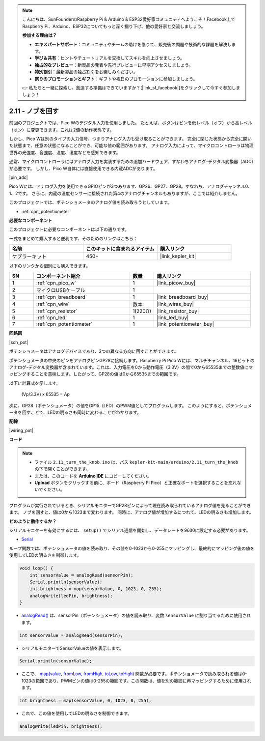 .. note::

    こんにちは、SunFounderのRaspberry Pi & Arduino & ESP32愛好家コミュニティへようこそ！Facebook上でRaspberry Pi、Arduino、ESP32についてもっと深く掘り下げ、他の愛好家と交流しましょう。

    **参加する理由は？**

    - **エキスパートサポート**：コミュニティやチームの助けを借りて、販売後の問題や技術的な課題を解決します。
    - **学び＆共有**：ヒントやチュートリアルを交換してスキルを向上させましょう。
    - **独占的なプレビュー**：新製品の発表や先行プレビューに早期アクセスしましょう。
    - **特別割引**：最新製品の独占割引をお楽しみください。
    - **祭りのプロモーションとギフト**：ギフトや祝日のプロモーションに参加しましょう。

    👉 私たちと一緒に探索し、創造する準備はできていますか？[|link_sf_facebook|]をクリックして今すぐ参加しましょう！

.. _ar_pot:

2.11 - ノブを回す
===========================

前回のプロジェクトでは、Pico Wのデジタル入力を使用しました。
たとえば、ボタンはピンを低レベル（オフ）から高レベル（オン）に変更できます。これは2値の動作状態です。

しかし、Pico Wは別のタイプの入力信号、つまりアナログ入力も受け取ることができます。
完全に閉じた状態から完全に開いた状態まで、任意の状態になることができ、可能な値の範囲があります。
アナログ入力によって、マイクロコントローラは物理世界の光強度、音強度、温度、湿度などを感知できます。

通常、マイクロコントローラにはアナログ入力を実装するための追加ハードウェア、すなわちアナログ-デジタル変換器（ADC）が必要です。
しかし、Pico W自体には直接使用できる内蔵ADCがあります。

|pin_adc|

Pico Wには、アナログ入力を使用できるGPIOピンが3つあります、GP26、GP27、GP28。すなわち、アナログチャンネル0、1、2です。
さらに、内蔵の温度センサーに接続された第4のアナログチャンネルもありますが、ここでは紹介しません。

このプロジェクトでは、ポテンショメータのアナログ値を読み取ろうとしています。

* :ref:`cpn_potentiometer`

**必要なコンポーネント**

このプロジェクトに必要なコンポーネントは以下の通りです。

一式をまとめて購入すると便利です、そのためのリンクはこちら：

.. list-table::
    :widths: 20 20 20
    :header-rows: 1

    *   - 名前
        - このキットに含まれるアイテム
        - 購入リンク
    *   - ケプラーキット
        - 450+
        - |link_kepler_kit|

以下のリンクから個別にも購入できます。

.. list-table::
    :widths: 5 20 5 20
    :header-rows: 1

    *   - SN
        - コンポーネント紹介
        - 数量
        - 購入リンク
    *   - 1
        - :ref:`cpn_pico_w`
        - 1
        - |link_picow_buy|
    *   - 2
        - マイクロUSBケーブル
        - 1
        - 
    *   - 3
        - :ref:`cpn_breadboard`
        - 1
        - |link_breadboard_buy|
    *   - 4
        - :ref:`cpn_wire`
        - 数本
        - |link_wires_buy|
    *   - 5
        - :ref:`cpn_resistor`
        - 1(220Ω)
        - |link_resistor_buy|
    *   - 6
        - :ref:`cpn_led`
        - 1
        - |link_led_buy|
    *   - 7
        - :ref:`cpn_potentiometer`
        - 1
        - |link_potentiometer_buy|

**回路図**

|sch_pot|

ポテンショメータはアナログデバイスであり、2つの異なる方向に回すことができます。

ポテンショメータの中央のピンをアナログピンGP28に接続します。Raspberry Pi Pico Wには、マルチチャンネル、16ビットのアナログ-デジタル変換器が含まれています。これは、入力電圧を0から動作電圧（3.3V）の間で0から65535までの整数値にマッピングすることを意味します。したがって、GP28の値は0から65535までの範囲です。

以下に計算式を示します。

    (Vp/3.3V) x 65535 = Ap

次に、GP28（ポテンショメータ）の値をGP15（LED）のPWM値としてプログラムします。
このようにすると、ポテンショメータを回すことで、LEDの明るさも同時に変わることがわかります。

**配線**

|wiring_pot|



**コード**

.. note::

   * ファイル ``2.11_turn_the_knob.ino`` は、パス ``kepler-kit-main/arduino/2.11_turn_the_knob`` の下で開くことができます。
   * または、このコードを **Arduino IDE** にコピーしてください。

   * **Upload** ボタンをクリックする前に、ボード（Raspberry Pi Pico）と正確なポートを選択することを忘れないでください。

プログラムが実行されているとき、シリアルモニターでGP28ピンによって現在読み取られているアナログ値を見ることができます。
ノブを回すと、値は0から1023まで変わります。
同時に、アナログ値が増加するにつれて、LEDの明るさも増加します。

.. raw:: html
    
    <iframe src=https://create.arduino.cc/editor/sunfounder01/b3e3927a-bd1a-4756-83f2-141d47f99b1c/preview?embed style="height:510px;width:100%;margin:10px 0" frameborder=0></iframe>

**どのように動作するか？**

シリアルモニターを有効にするには、 ``setup()`` でシリアル通信を開始し、データレートを9600に設定する必要があります。

.. code-block:: arduino
    :emphasize-lines: 3

    void setup() {
        pinMode(ledPin, OUTPUT);
        Serial.begin(9600);
    }

* `Serial <https://www.arduino.cc/reference/en/language/functions/communication/serial/>`_

ループ関数では、ポテンショメータの値を読み取り、その値を0-1023から0-255にマッピングし、最終的にマッピング後の値を使用してLEDの明るさを制御します。

.. code-block:: arduino

    void loop() {
        int sensorValue = analogRead(sensorPin);
        Serial.println(sensorValue);
        int brightness = map(sensorValue, 0, 1023, 0, 255);
        analogWrite(ledPin, brightness);
    }

* `analogRead() <https://www.arduino.cc/reference/en/language/functions/analog-io/analogread/>`_  は、sensorPin（ポテンショメータ）の値を読み取り、変数 ``sensorValue`` に割り当てるために使用されます。

.. code-block:: arduino

    int sensorValue = analogRead(sensorPin);

* シリアルモニターでSensorValueの値を表示します。

.. code-block:: arduino

    Serial.println(sensorValue);

* ここで、 `map(value, fromLow, fromHigh, toLow, toHigh) <https://www.arduino.cc/reference/en/language/functions/analog-io/analogread/>`_ 関数が必要です。ポテンショメータで読み取られる値は0-1023の範囲であり、PWMピンの値は0-255の範囲です。この関数は、値を別の範囲に再マッピングするために使用されます。

.. code-block:: arduino

    int brightness = map(sensorValue, 0, 1023, 0, 255);

* これで、この値を使用してLEDの明るさを制御できます。

.. code-block:: arduino

    analogWrite(ledPin, brightness);
